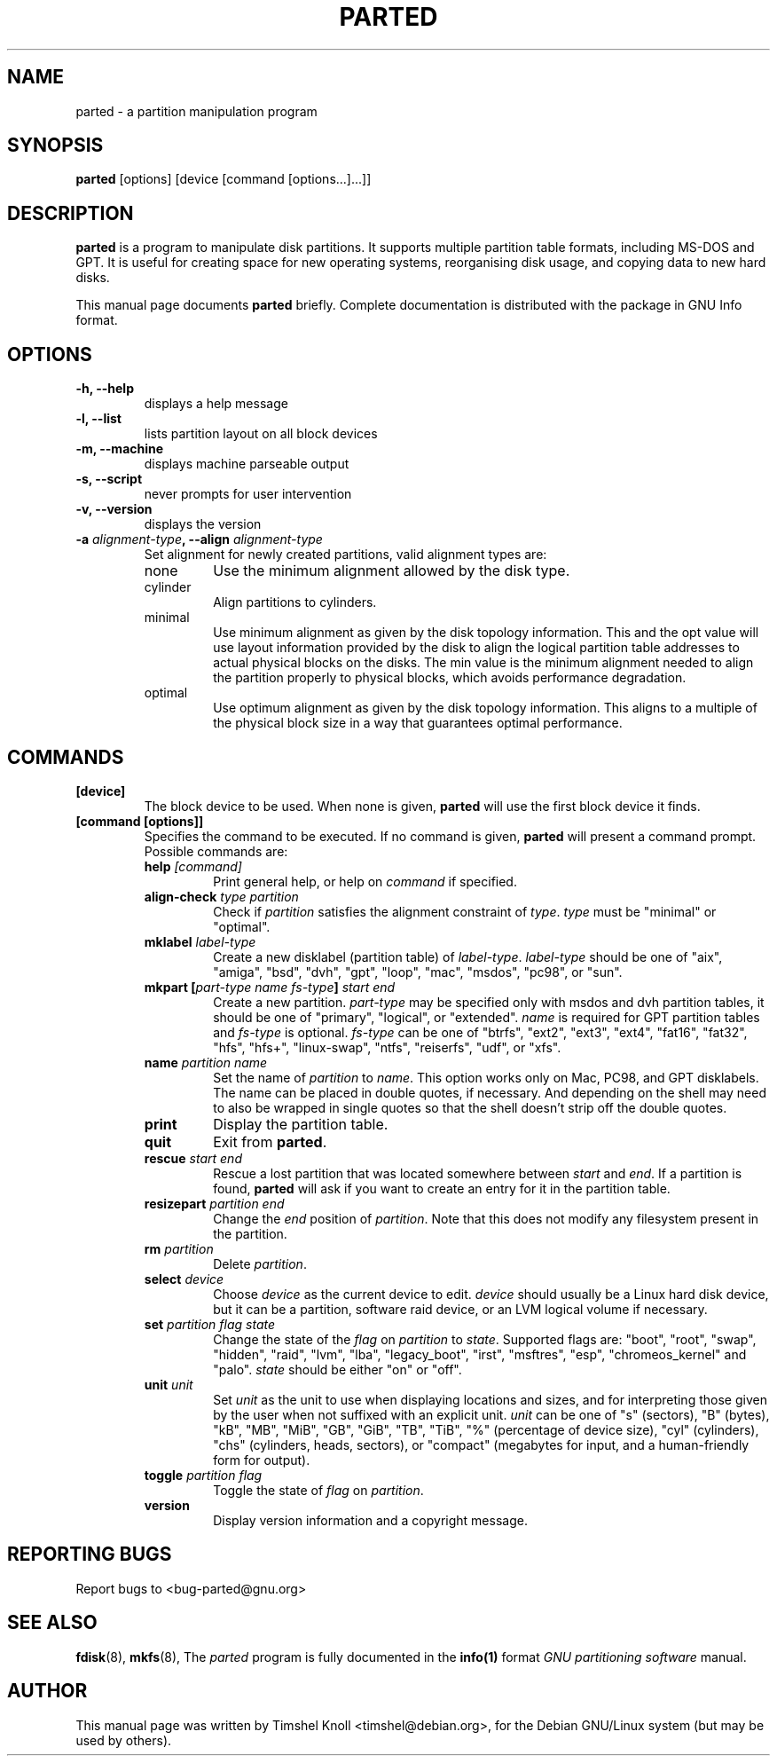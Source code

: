 .TH PARTED 8 "2007 March 29" parted "GNU Parted Manual"
.SH NAME
parted \- a partition manipulation program
.SH SYNOPSIS
.B parted
[options] [device [command [options...]...]]
.SH DESCRIPTION
.B parted
is a program to manipulate disk partitions.  It supports multiple partition
table formats, including MS-DOS and GPT.  It is useful for creating space for
new operating systems, reorganising disk usage, and copying data to new hard
disks.
.PP
This manual page documents \fBparted\fP briefly.  Complete documentation is
distributed with the package in GNU Info format.
.SH OPTIONS
.TP
.B -h, --help
displays a help message
.TP
.B -l, --list
lists partition layout on all block devices
.TP
.B -m, --machine
displays machine parseable output
.TP
.B -s, --script
never prompts for user intervention
.TP
.B -v, --version
displays the version
.TP
.B -a \fIalignment-type\fP, --align \fIalignment-type\fP
Set alignment for newly created partitions, valid alignment types are:
.RS
.IP none
Use the minimum alignment allowed by the disk type.
.IP cylinder
Align partitions to cylinders.
.IP minimal
Use minimum alignment as given by the disk topology information. This and
the opt value will use layout information provided by the disk to align the
logical partition table addresses to actual physical blocks on the disks.
The min value is the minimum alignment needed to align the partition properly to
physical blocks, which avoids performance degradation.
.IP optimal
Use optimum alignment as given by the disk topology information. This
aligns to a multiple of the physical block size in a way that guarantees
optimal performance.
.RE

.SH COMMANDS
.TP
.B [device]
The block device to be used.  When none is given, \fBparted\fP will use the
first block device it finds.
.TP
.B [command [options]]
Specifies the command to be executed.  If no command is given,
.BR parted
will present a command prompt.  Possible commands are:
.RS
.TP
.B help \fI[command]\fP
Print general help, or help on \fIcommand\fP if specified.
.TP
.B align-check \fItype\fP \fIpartition\fP
Check if \fIpartition\fP satisfies the alignment constraint of \fItype\fP.
\fItype\fP must be "minimal" or "optimal".
.TP
.B mklabel \fIlabel-type\fP
Create a new disklabel (partition table) of \fIlabel-type\fP.  \fIlabel-type\fP
should be one of "aix", "amiga", "bsd", "dvh", "gpt", "loop", "mac", "msdos",
"pc98", or "sun".
.TP
.B mkpart [\fIpart-type\fP \fIname\fP \fIfs-type\fP] \fIstart\fP \fIend\fP
Create a new partition. \fIpart-type\fP may be specified only with msdos and
dvh partition tables, it should be one of "primary", "logical", or "extended".
\fIname\fP is required for GPT partition tables and \fIfs-type\fP is optional.
\fIfs-type\fP can be one of "btrfs", "ext2", "ext3", "ext4", "fat16", "fat32",
"hfs", "hfs+", "linux-swap", "ntfs", "reiserfs", "udf", or "xfs".
.TP
.B name \fIpartition\fP \fIname\fP
Set the name of \fIpartition\fP to \fIname\fP. This option works only on Mac,
PC98, and GPT disklabels. The name can be placed in double quotes, if necessary.
And depending on the shell may need to also be wrapped in single quotes so that
the shell doesn't strip off the double quotes.
.TP
.B print
Display the partition table.
.TP
.B quit
Exit from \fBparted\fP.
.TP
.B rescue \fIstart\fP \fIend\fP
Rescue a lost partition that was located somewhere between \fIstart\fP and
\fIend\fP.  If a partition is found, \fBparted\fP will ask if you want to
create an entry for it in the partition table.
.TP
.B resizepart \fIpartition\fP \fIend\fP
Change the \fIend\fP position of \fIpartition\fP.  Note that this does not
modify any filesystem present in the partition.
.TP
.B rm \fIpartition\fP
Delete \fIpartition\fP.
.TP
.B select \fIdevice\fP
Choose \fIdevice\fP as the current device to edit. \fIdevice\fP should usually
be a Linux hard disk device, but it can be a partition, software raid device,
or an LVM logical volume if necessary.
.TP
.B set \fIpartition\fP \fIflag\fP \fIstate\fP
Change the state of the \fIflag\fP on \fIpartition\fP to \fIstate\fP.
Supported flags are: "boot", "root", "swap", "hidden", "raid", "lvm", "lba",
"legacy_boot", "irst", "msftres", "esp", "chromeos_kernel" and "palo".
\fIstate\fP should be either "on" or "off".
.TP
.B unit \fIunit\fP
Set \fIunit\fP as the unit to use when displaying locations and sizes, and for
interpreting those given by the user when not suffixed with an explicit unit.
\fIunit\fP can be one of "s" (sectors), "B" (bytes), "kB", "MB", "MiB", "GB",
"GiB", "TB", "TiB", "%" (percentage of device size), "cyl" (cylinders), "chs"
(cylinders, heads, sectors), or "compact" (megabytes for input, and a
human-friendly form for output).
.TP
.B toggle \fIpartition\fP \fIflag\fP
Toggle the state of \fIflag\fP on \fIpartition\fP.
.TP
.B version
Display version information and a copyright message.
.RE
.SH REPORTING BUGS
Report bugs to <bug-parted@gnu.org>
.SH SEE ALSO
.BR fdisk (8),
.BR mkfs (8),
The \fIparted\fP program is fully documented in the
.BR info(1)
format
.IR "GNU partitioning software"
manual.
.SH AUTHOR
This manual page was written by Timshel Knoll <timshel@debian.org>,
for the Debian GNU/Linux system (but may be used by others).
